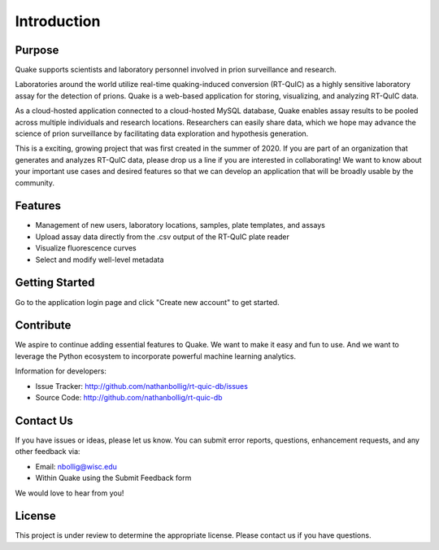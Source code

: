 Introduction
============

Purpose
-------
Quake supports scientists and laboratory personnel involved in prion surveillance and research.

Laboratories around the world utilize real-time quaking-induced conversion (RT-QuIC) as a highly sensitive laboratory assay for the detection of prions. Quake is a web-based application for storing, visualizing, and analyzing RT-QuIC data.

As a cloud-hosted application connected to a cloud-hosted MySQL database, Quake enables assay results to be pooled across multiple individuals and research locations. 
Researchers can easily share data, which we hope may advance the science of prion surveillance by facilitating data exploration and hypothesis generation.

This is a exciting, growing project that was first created in the summer of 2020. If you are part of an organization that generates and analyzes RT-QuIC data, please drop us a line if you are interested in collaborating!
We want to know about your important use cases and desired features so that we can develop an application that will be broadly usable by the community.

Features
--------

- Management of new users, laboratory locations, samples, plate templates, and assays
- Upload assay data directly from the .csv output of the RT-QuIC plate reader
- Visualize fluorescence curves
- Select and modify well-level metadata

Getting Started
---------------

Go to the application login page and click "Create new account" to get started.

Contribute
----------
We aspire to continue adding essential features to Quake. We want to make it easy and fun to use. And we want to leverage the Python ecosystem to incorporate powerful machine learning analytics.

Information for developers:

- Issue Tracker: http://github.com/nathanbollig/rt-quic-db/issues
- Source Code: http://github.com/nathanbollig/rt-quic-db

Contact Us
----------

If you have issues or ideas, please let us know. You can submit error reports, questions, enhancement requests, and any other feedback via:

- Email: nbollig@wisc.edu
- Within Quake using the Submit Feedback form

We would love to hear from you!

License
-------

This project is under review to determine the appropriate license. Please contact us if you have questions.